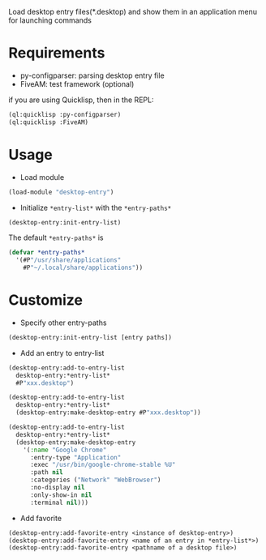 Load desktop entry files(*.desktop) and show them in an application menu for launching commands

* Requirements
- py-configparser: parsing desktop entry file
- FiveAM: test framework (optional)
if you are using Quicklisp, then in the REPL:
#+BEGIN_SRC lisp
(ql:quicklisp :py-configparser)
(ql:quicklisp :FiveAM)
#+END_SRC

* Usage
- Load module
#+BEGIN_SRC lisp
(load-module "desktop-entry")
#+END_SRC

- Initialize =*entry-list*= with the =*entry-paths*=
#+BEGIN_SRC lisp
(desktop-entry:init-entry-list)
#+END_SRC
The default =*entry-paths*= is
#+BEGIN_SRC lisp
(defvar *entry-paths*
  '(#P"/usr/share/applications"
    #P"~/.local/share/applications"))
#+END_SRC


* Customize
- Specify other entry-paths
#+BEGIN_SRC lisp
(desktop-entry:init-entry-list [entry paths])
#+END_SRC

- Add an entry to entry-list
#+BEGIN_SRC lisp
(desktop-entry:add-to-entry-list
  desktop-entry:*entry-list*
  #P"xxx.desktop")

(desktop-entry:add-to-entry-list
  desktop-entry:*entry-list*
  (desktop-entry:make-desktop-entry #P"xxx.desktop"))

(desktop-entry:add-to-entry-list
  desktop-entry:*entry-list*
  (desktop-entry:make-desktop-entry
    '(:name "Google Chrome"
      :entry-type "Application"
      :exec "/usr/bin/google-chrome-stable %U"
      :path nil
      :categories ("Network" "WebBrowser")
      :no-display nil
      :only-show-in nil
      :terminal nil)))
#+END_SRC

- Add favorite
#+BEGIN_SRC lisp
(desktop-entry:add-favorite-entry <instance of desktop-entry>)
(desktop-entry:add-favorite-entry <name of an entry in *entry-list*>)
(desktop-entry:add-favorite-entry <pathname of a desktop file>)
#+END_SRC
